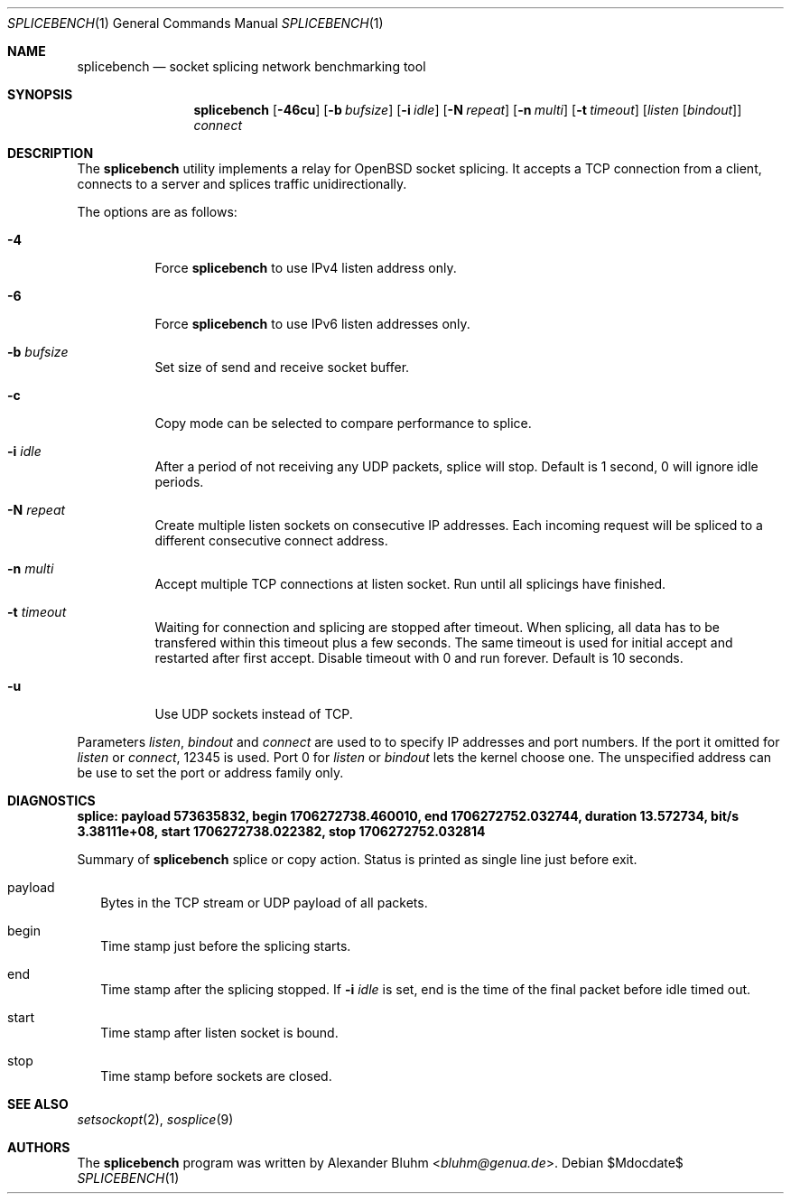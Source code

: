 .\" $OpenBSD$
.\"
.\" Copyright (c) 2023-2025 Alexander Bluhm <bluhm@genua.de>
.\"
.\" Permission to use, copy, modify, and distribute this software for any
.\" purpose with or without fee is hereby granted, provided that the above
.\" copyright notice and this permission notice appear in all copies.
.\"
.\" THE SOFTWARE IS PROVIDED "AS IS" AND THE AUTHOR DISCLAIMS ALL WARRANTIES
.\" WITH REGARD TO THIS SOFTWARE INCLUDING ALL IMPLIED WARRANTIES OF
.\" MERCHANTABILITY AND FITNESS. IN NO EVENT SHALL THE AUTHOR BE LIABLE FOR
.\" ANY SPECIAL, DIRECT, INDIRECT, OR CONSEQUENTIAL DAMAGES OR ANY DAMAGES
.\" WHATSOEVER RESULTING FROM LOSS OF USE, DATA OR PROFITS, WHETHER IN AN
.\" ACTION OF CONTRACT, NEGLIGENCE OR OTHER TORTIOUS ACTION, ARISING OUT OF
.\" OR IN CONNECTION WITH THE USE OR PERFORMANCE OF THIS SOFTWARE.
.\"
.Dd $Mdocdate$
.Dt SPLICEBENCH 1
.Os
.Sh NAME
.Nm splicebench
.Nd socket splicing network benchmarking tool
.Sh SYNOPSIS
.Nm
.Bk -words
.Op Fl 46cu
.Op Fl b Ar bufsize
.Op Fl i Ar idle
.Op Fl N Ar repeat
.Op Fl n Ar multi
.Op Fl t Ar timeout
.Op Ar listen Op Ar bindout
.Ar connect
.Ek
.Sh DESCRIPTION
The
.Nm
utility implements a relay for OpenBSD socket splicing.
It accepts a TCP connection from a client, connects to a server and
splices traffic unidirectionally.
.Pp
The options are as follows:
.Bl -tag -width Ds
.It Fl 4
Force
.Nm
to use IPv4 listen address only.
.It Fl 6
Force
.Nm
to use IPv6 listen addresses only.
.It Fl b Ar bufsize
Set size of send and receive socket buffer.
.It Fl c
Copy mode can be selected to compare performance to splice.
.It Fl i Ar idle
After a period of not receiving any UDP packets, splice will stop.
Default is 1 second, 0 will ignore idle periods.
.It Fl N Ar repeat
Create multiple listen sockets on consecutive IP addresses.
Each incoming request will be spliced to a different consecutive
connect address.
.It Fl n Ar multi
Accept multiple TCP connections at listen socket.
Run until all splicings have finished.
.It Fl t Ar timeout
Waiting for connection and splicing are stopped after timeout.
When splicing, all data has to be transfered within this timeout
plus a few seconds.
The same timeout is used for initial accept and restarted after first
accept.
Disable timeout with 0 and run forever.
Default is 10 seconds.
.It Fl u
Use UDP sockets instead of TCP.
.El
.Pp
Parameters
.Ar listen ,
.Ar bindout
and
.Ar connect
are used to to specify IP addresses and port numbers.
If the port it omitted for
.Ar listen
or
.Ar connect ,
12345 is used.
Port 0 for
.Ar listen
or
.Ar bindout
lets the kernel choose one.
The unspecified address can be use to set the port or address family
only.
.\" .Sh EXAMPLES
.Sh DIAGNOSTICS
.Bl -diag
.It "splice: payload 573635832, begin 1706272738.460010, end 1706272752.032744, duration 13.572734, bit/s 3.38111e+08, start 1706272738.022382, stop 1706272752.032814"
.Pp
Summary of
.Nm
splice or copy action.
Status is printed as single line just before exit.
.Bl -tag -width 8
.It payload
Bytes in the TCP stream or UDP payload of all packets.
.It begin
Time stamp just before the splicing starts.
.It end
Time stamp after the splicing stopped.
If
.Fl i Ar idle
is set, end is the time of the final packet before idle timed out.
.It start
Time stamp after listen socket is bound.
.It stop
Time stamp before sockets are closed.
.El
.El
.Sh SEE ALSO
.Xr setsockopt 2 ,
.Xr sosplice 9
.Sh AUTHORS
The
.Nm
program was written by
.An Alexander Bluhm Aq Mt bluhm@genua.de .
